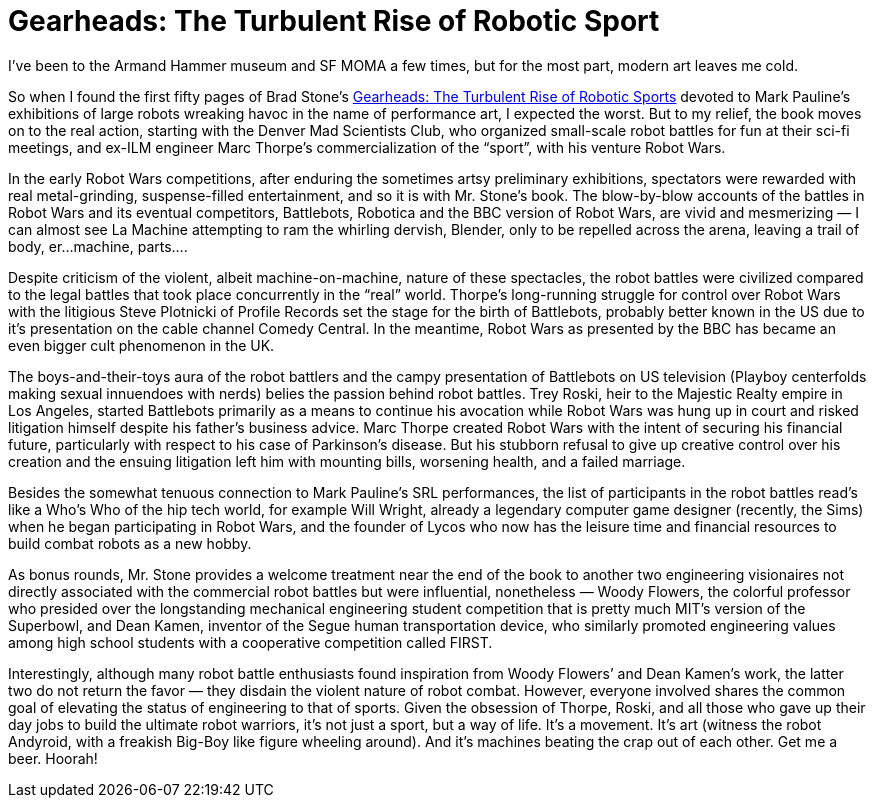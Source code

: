 = Gearheads: The Turbulent Rise of Robotic Sport

I’ve been to the Armand Hammer museum and SF MOMA a few times, but for the most part, modern art leaves me cold.

So when I found the first fifty pages of Brad Stone’s https://www.simonandschuster.com/books/Gearheads/Brad-Stone/9780743229517[Gearheads: The Turbulent Rise of Robotic Sports] devoted to Mark Pauline’s exhibitions of large robots wreaking havoc in the name of performance art, I expected the worst. But to my relief, the book moves on to the real action, starting with the Denver Mad Scientists Club, who organized small-scale robot battles for fun at their sci-fi meetings, and ex-ILM engineer Marc Thorpe’s commercialization of the “sport”, with his venture Robot Wars.

In the early Robot Wars competitions, after enduring the sometimes artsy preliminary exhibitions, spectators were rewarded with real metal-grinding, suspense-filled entertainment, and so it is with Mr. Stone’s book. The blow-by-blow accounts of the battles in Robot Wars and its eventual competitors, Battlebots, Robotica and the BBC version of Robot Wars, are vivid and mesmerizing — I can almost see La Machine attempting to ram the whirling dervish, Blender, only to be repelled across the arena, leaving a trail of body, er…machine, parts….

Despite criticism of the violent, albeit machine-on-machine, nature of these spectacles, the robot battles were civilized compared to the legal battles that took place concurrently in the “real” world. Thorpe’s long-running struggle for control over Robot Wars with the litigious Steve Plotnicki of Profile Records set the stage for the birth of Battlebots, probably better known in the US due to it’s presentation on the cable channel Comedy Central. In the meantime, Robot Wars as presented by the BBC has became an even bigger cult phenomenon in the UK.

The boys-and-their-toys aura of the robot battlers and the campy presentation of Battlebots on US television (Playboy centerfolds making sexual innuendoes with nerds) belies the passion behind robot battles. Trey Roski, heir to the Majestic Realty empire in Los Angeles, started Battlebots primarily as a means to continue his avocation while Robot Wars was hung up in court and risked litigation himself despite his father’s business advice. Marc Thorpe created Robot Wars with the intent of securing his financial future, particularly with respect to his case of Parkinson’s disease. But his stubborn refusal to give up creative control over his creation and the ensuing litigation left him with mounting bills, worsening health, and a failed marriage.

Besides the somewhat tenuous connection to Mark Pauline’s SRL performances, the list of participants in the robot battles read’s like a Who’s Who of the hip tech world, for example Will Wright, already a legendary computer game designer (recently, the Sims) when he began participating in Robot Wars, and the founder of Lycos who now has the leisure time and financial resources to build combat robots as a new hobby.

As bonus rounds, Mr. Stone provides a welcome treatment near the end of the book to another two engineering visionaires not directly associated with the commercial robot battles but were influential, nonetheless — Woody Flowers, the colorful professor who presided over the longstanding mechanical engineering student competition that is pretty much MIT’s version of the Superbowl, and Dean Kamen, inventor of the Segue human transportation device, who similarly promoted engineering values among high school students with a cooperative competition called FIRST.

Interestingly, although many robot battle enthusiasts found inspiration from Woody Flowers’ and Dean Kamen’s work, the latter two do not return the favor — they disdain the violent nature of robot combat. However, everyone involved shares the common goal of elevating the status of engineering to that of sports. Given the obsession of Thorpe, Roski, and all those who gave up their day jobs to build the ultimate robot warriors, it’s not just a sport, but a way of life. It’s a movement. It’s art (witness the robot Andyroid, with a freakish Big-Boy like figure wheeling around). And it’s machines beating the crap out of each other. Get me a beer. Hoorah!
